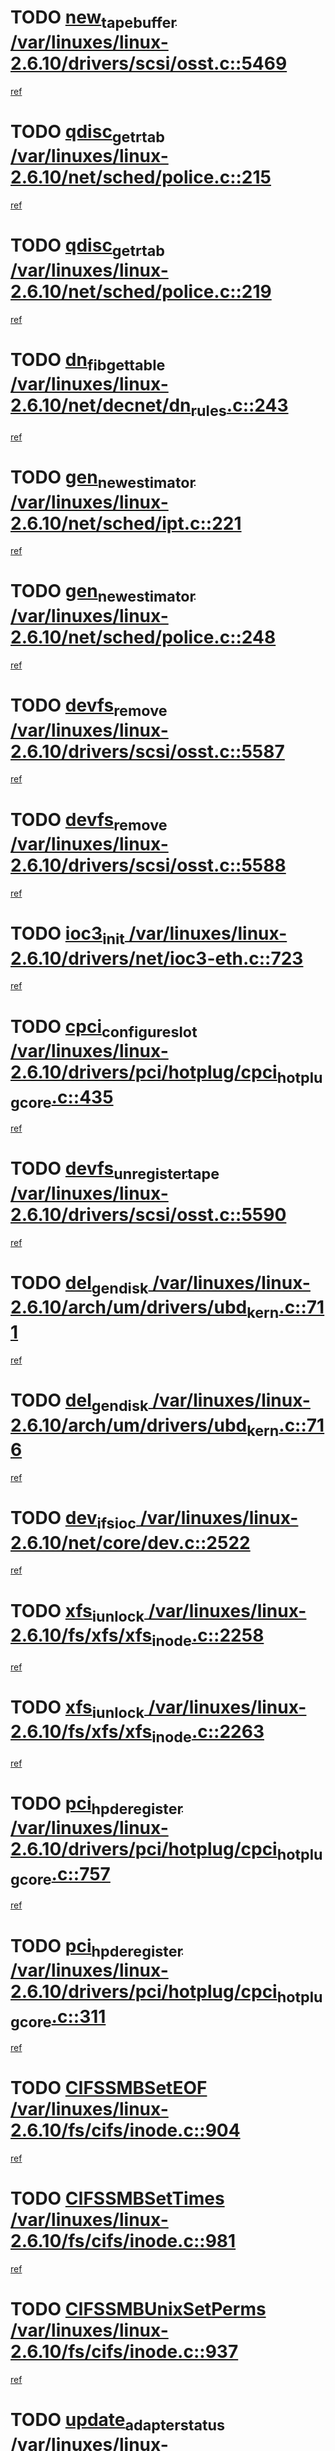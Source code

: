 * TODO [[view:/var/linuxes/linux-2.6.10/drivers/scsi/osst.c::face=ovl-face1::linb=5469::colb=10::cole=25][new_tape_buffer /var/linuxes/linux-2.6.10/drivers/scsi/osst.c::5469]]
[[view:/var/linuxes/linux-2.6.10/drivers/scsi/osst.c::face=ovl-face2::linb=5432::colb=1::cole=11][ref]]
* TODO [[view:/var/linuxes/linux-2.6.10/net/sched/police.c::face=ovl-face1::linb=215::colb=18::cole=32][qdisc_get_rtab /var/linuxes/linux-2.6.10/net/sched/police.c::215]]
[[view:/var/linuxes/linux-2.6.10/net/sched/police.c::face=ovl-face2::linb=190::colb=2::cole=11][ref]]
* TODO [[view:/var/linuxes/linux-2.6.10/net/sched/police.c::face=ovl-face1::linb=219::colb=18::cole=32][qdisc_get_rtab /var/linuxes/linux-2.6.10/net/sched/police.c::219]]
[[view:/var/linuxes/linux-2.6.10/net/sched/police.c::face=ovl-face2::linb=190::colb=2::cole=11][ref]]
* TODO [[view:/var/linuxes/linux-2.6.10/net/decnet/dn_rules.c::face=ovl-face1::linb=243::colb=12::cole=28][dn_fib_get_table /var/linuxes/linux-2.6.10/net/decnet/dn_rules.c::243]]
[[view:/var/linuxes/linux-2.6.10/net/decnet/dn_rules.c::face=ovl-face2::linb=216::colb=1::cole=10][ref]]
* TODO [[view:/var/linuxes/linux-2.6.10/net/sched/ipt.c::face=ovl-face1::linb=221::colb=2::cole=19][gen_new_estimator /var/linuxes/linux-2.6.10/net/sched/ipt.c::221]]
[[view:/var/linuxes/linux-2.6.10/net/sched/ipt.c::face=ovl-face2::linb=120::colb=2::cole=11][ref]]
* TODO [[view:/var/linuxes/linux-2.6.10/net/sched/police.c::face=ovl-face1::linb=248::colb=2::cole=19][gen_new_estimator /var/linuxes/linux-2.6.10/net/sched/police.c::248]]
[[view:/var/linuxes/linux-2.6.10/net/sched/police.c::face=ovl-face2::linb=190::colb=2::cole=11][ref]]
* TODO [[view:/var/linuxes/linux-2.6.10/drivers/scsi/osst.c::face=ovl-face1::linb=5587::colb=4::cole=16][devfs_remove /var/linuxes/linux-2.6.10/drivers/scsi/osst.c::5587]]
[[view:/var/linuxes/linux-2.6.10/drivers/scsi/osst.c::face=ovl-face2::linb=5582::colb=1::cole=11][ref]]
* TODO [[view:/var/linuxes/linux-2.6.10/drivers/scsi/osst.c::face=ovl-face1::linb=5588::colb=4::cole=16][devfs_remove /var/linuxes/linux-2.6.10/drivers/scsi/osst.c::5588]]
[[view:/var/linuxes/linux-2.6.10/drivers/scsi/osst.c::face=ovl-face2::linb=5582::colb=1::cole=11][ref]]
* TODO [[view:/var/linuxes/linux-2.6.10/drivers/net/ioc3-eth.c::face=ovl-face1::linb=723::colb=1::cole=10][ioc3_init /var/linuxes/linux-2.6.10/drivers/net/ioc3-eth.c::723]]
[[view:/var/linuxes/linux-2.6.10/drivers/net/ioc3-eth.c::face=ovl-face2::linb=707::colb=1::cole=10][ref]]
* TODO [[view:/var/linuxes/linux-2.6.10/drivers/pci/hotplug/cpci_hotplug_core.c::face=ovl-face1::linb=435::colb=6::cole=25][cpci_configure_slot /var/linuxes/linux-2.6.10/drivers/pci/hotplug/cpci_hotplug_core.c::435]]
[[view:/var/linuxes/linux-2.6.10/drivers/pci/hotplug/cpci_hotplug_core.c::face=ovl-face2::linb=402::colb=1::cole=10][ref]]
* TODO [[view:/var/linuxes/linux-2.6.10/drivers/scsi/osst.c::face=ovl-face1::linb=5590::colb=3::cole=24][devfs_unregister_tape /var/linuxes/linux-2.6.10/drivers/scsi/osst.c::5590]]
[[view:/var/linuxes/linux-2.6.10/drivers/scsi/osst.c::face=ovl-face2::linb=5582::colb=1::cole=11][ref]]
* TODO [[view:/var/linuxes/linux-2.6.10/arch/um/drivers/ubd_kern.c::face=ovl-face1::linb=711::colb=1::cole=12][del_gendisk /var/linuxes/linux-2.6.10/arch/um/drivers/ubd_kern.c::711]]
[[view:/var/linuxes/linux-2.6.10/arch/um/drivers/ubd_kern.c::face=ovl-face2::linb=706::colb=2::cole=11][ref]]
* TODO [[view:/var/linuxes/linux-2.6.10/arch/um/drivers/ubd_kern.c::face=ovl-face1::linb=716::colb=2::cole=13][del_gendisk /var/linuxes/linux-2.6.10/arch/um/drivers/ubd_kern.c::716]]
[[view:/var/linuxes/linux-2.6.10/arch/um/drivers/ubd_kern.c::face=ovl-face2::linb=706::colb=2::cole=11][ref]]
* TODO [[view:/var/linuxes/linux-2.6.10/net/core/dev.c::face=ovl-face1::linb=2522::colb=9::cole=19][dev_ifsioc /var/linuxes/linux-2.6.10/net/core/dev.c::2522]]
[[view:/var/linuxes/linux-2.6.10/net/core/dev.c::face=ovl-face2::linb=2521::colb=3::cole=12][ref]]
* TODO [[view:/var/linuxes/linux-2.6.10/fs/xfs/xfs_inode.c::face=ovl-face1::linb=2258::colb=6::cole=17][xfs_iunlock /var/linuxes/linux-2.6.10/fs/xfs/xfs_inode.c::2258]]
[[view:/var/linuxes/linux-2.6.10/fs/xfs/xfs_inode.c::face=ovl-face2::linb=2209::colb=3::cole=12][ref]]
* TODO [[view:/var/linuxes/linux-2.6.10/fs/xfs/xfs_inode.c::face=ovl-face1::linb=2263::colb=5::cole=16][xfs_iunlock /var/linuxes/linux-2.6.10/fs/xfs/xfs_inode.c::2263]]
[[view:/var/linuxes/linux-2.6.10/fs/xfs/xfs_inode.c::face=ovl-face2::linb=2209::colb=3::cole=12][ref]]
* TODO [[view:/var/linuxes/linux-2.6.10/drivers/pci/hotplug/cpci_hotplug_core.c::face=ovl-face1::linb=757::colb=2::cole=19][pci_hp_deregister /var/linuxes/linux-2.6.10/drivers/pci/hotplug/cpci_hotplug_core.c::757]]
[[view:/var/linuxes/linux-2.6.10/drivers/pci/hotplug/cpci_hotplug_core.c::face=ovl-face2::linb=750::colb=1::cole=10][ref]]
* TODO [[view:/var/linuxes/linux-2.6.10/drivers/pci/hotplug/cpci_hotplug_core.c::face=ovl-face1::linb=311::colb=12::cole=29][pci_hp_deregister /var/linuxes/linux-2.6.10/drivers/pci/hotplug/cpci_hotplug_core.c::311]]
[[view:/var/linuxes/linux-2.6.10/drivers/pci/hotplug/cpci_hotplug_core.c::face=ovl-face2::linb=302::colb=1::cole=10][ref]]
* TODO [[view:/var/linuxes/linux-2.6.10/fs/cifs/inode.c::face=ovl-face1::linb=904::colb=8::cole=21][CIFSSMBSetEOF /var/linuxes/linux-2.6.10/fs/cifs/inode.c::904]]
[[view:/var/linuxes/linux-2.6.10/fs/cifs/inode.c::face=ovl-face2::linb=863::colb=2::cole=11][ref]]
* TODO [[view:/var/linuxes/linux-2.6.10/fs/cifs/inode.c::face=ovl-face1::linb=981::colb=7::cole=22][CIFSSMBSetTimes /var/linuxes/linux-2.6.10/fs/cifs/inode.c::981]]
[[view:/var/linuxes/linux-2.6.10/fs/cifs/inode.c::face=ovl-face2::linb=863::colb=2::cole=11][ref]]
* TODO [[view:/var/linuxes/linux-2.6.10/fs/cifs/inode.c::face=ovl-face1::linb=937::colb=7::cole=26][CIFSSMBUnixSetPerms /var/linuxes/linux-2.6.10/fs/cifs/inode.c::937]]
[[view:/var/linuxes/linux-2.6.10/fs/cifs/inode.c::face=ovl-face2::linb=863::colb=2::cole=11][ref]]
* TODO [[view:/var/linuxes/linux-2.6.10/drivers/pci/hotplug/cpci_hotplug_core.c::face=ovl-face1::linb=452::colb=6::cole=27][update_adapter_status /var/linuxes/linux-2.6.10/drivers/pci/hotplug/cpci_hotplug_core.c::452]]
[[view:/var/linuxes/linux-2.6.10/drivers/pci/hotplug/cpci_hotplug_core.c::face=ovl-face2::linb=402::colb=1::cole=10][ref]]
* TODO [[view:/var/linuxes/linux-2.6.10/drivers/pci/hotplug/cpci_hotplug_core.c::face=ovl-face1::linb=376::colb=7::cole=28][update_adapter_status /var/linuxes/linux-2.6.10/drivers/pci/hotplug/cpci_hotplug_core.c::376]]
[[view:/var/linuxes/linux-2.6.10/drivers/pci/hotplug/cpci_hotplug_core.c::face=ovl-face2::linb=362::colb=1::cole=10][ref]]
* TODO [[view:/var/linuxes/linux-2.6.10/drivers/pci/hotplug/cpci_hotplug_core.c::face=ovl-face1::linb=448::colb=6::cole=25][update_latch_status /var/linuxes/linux-2.6.10/drivers/pci/hotplug/cpci_hotplug_core.c::448]]
[[view:/var/linuxes/linux-2.6.10/drivers/pci/hotplug/cpci_hotplug_core.c::face=ovl-face2::linb=402::colb=1::cole=10][ref]]
* TODO [[view:/var/linuxes/linux-2.6.10/drivers/pci/hotplug/cpci_hotplug_core.c::face=ovl-face1::linb=477::colb=7::cole=26][update_latch_status /var/linuxes/linux-2.6.10/drivers/pci/hotplug/cpci_hotplug_core.c::477]]
[[view:/var/linuxes/linux-2.6.10/drivers/pci/hotplug/cpci_hotplug_core.c::face=ovl-face2::linb=402::colb=1::cole=10][ref]]
* TODO [[view:/var/linuxes/linux-2.6.10/drivers/pci/hotplug/cpci_hotplug_core.c::face=ovl-face1::linb=379::colb=7::cole=26][update_latch_status /var/linuxes/linux-2.6.10/drivers/pci/hotplug/cpci_hotplug_core.c::379]]
[[view:/var/linuxes/linux-2.6.10/drivers/pci/hotplug/cpci_hotplug_core.c::face=ovl-face2::linb=362::colb=1::cole=10][ref]]
* TODO [[view:/var/linuxes/linux-2.6.10/drivers/pci/hotplug/acpiphp_pci.c::face=ovl-face1::linb=92::colb=9::cole=32][acpiphp_get_io_resource /var/linuxes/linux-2.6.10/drivers/pci/hotplug/acpiphp_pci.c::92]]
[[view:/var/linuxes/linux-2.6.10/drivers/pci/hotplug/acpiphp_pci.c::face=ovl-face2::linb=91::colb=3::cole=12][ref]]
* TODO [[view:/var/linuxes/linux-2.6.10/drivers/pci/hotplug/acpiphp_pci.c::face=ovl-face1::linb=117::colb=10::cole=30][acpiphp_get_resource /var/linuxes/linux-2.6.10/drivers/pci/hotplug/acpiphp_pci.c::117]]
[[view:/var/linuxes/linux-2.6.10/drivers/pci/hotplug/acpiphp_pci.c::face=ovl-face2::linb=116::colb=4::cole=13][ref]]
* TODO [[view:/var/linuxes/linux-2.6.10/drivers/pci/hotplug/acpiphp_pci.c::face=ovl-face1::linb=150::colb=10::cole=30][acpiphp_get_resource /var/linuxes/linux-2.6.10/drivers/pci/hotplug/acpiphp_pci.c::150]]
[[view:/var/linuxes/linux-2.6.10/drivers/pci/hotplug/acpiphp_pci.c::face=ovl-face2::linb=149::colb=4::cole=13][ref]]
* TODO [[view:/var/linuxes/linux-2.6.10/drivers/pci/hotplug/acpiphp_pci.c::face=ovl-face1::linb=227::colb=8::cole=38][acpiphp_get_resource_with_base /var/linuxes/linux-2.6.10/drivers/pci/hotplug/acpiphp_pci.c::227]]
[[view:/var/linuxes/linux-2.6.10/drivers/pci/hotplug/acpiphp_pci.c::face=ovl-face2::linb=226::colb=2::cole=11][ref]]
* TODO [[view:/var/linuxes/linux-2.6.10/drivers/usb/gadget/goku_udc.c::face=ovl-face1::linb=1613::colb=2::cole=9][command /var/linuxes/linux-2.6.10/drivers/usb/gadget/goku_udc.c::1613]]
[[view:/var/linuxes/linux-2.6.10/drivers/usb/gadget/goku_udc.c::face=ovl-face2::linb=1606::colb=1::cole=10][ref]]
* TODO [[view:/var/linuxes/linux-2.6.10/drivers/usb/gadget/goku_udc.c::face=ovl-face1::linb=1722::colb=2::cole=11][ep0_setup /var/linuxes/linux-2.6.10/drivers/usb/gadget/goku_udc.c::1722]]
[[view:/var/linuxes/linux-2.6.10/drivers/usb/gadget/goku_udc.c::face=ovl-face2::linb=1635::colb=1::cole=10][ref]]
* TODO [[view:/var/linuxes/linux-2.6.10/drivers/usb/gadget/goku_udc.c::face=ovl-face1::linb=1722::colb=2::cole=11][ep0_setup /var/linuxes/linux-2.6.10/drivers/usb/gadget/goku_udc.c::1722]]
[[view:/var/linuxes/linux-2.6.10/drivers/usb/gadget/goku_udc.c::face=ovl-face2::linb=1688::colb=5::cole=14][ref]]
* TODO [[view:/var/linuxes/linux-2.6.10/drivers/usb/gadget/goku_udc.c::face=ovl-face1::linb=1722::colb=2::cole=11][ep0_setup /var/linuxes/linux-2.6.10/drivers/usb/gadget/goku_udc.c::1722]]
[[view:/var/linuxes/linux-2.6.10/drivers/usb/gadget/goku_udc.c::face=ovl-face2::linb=1703::colb=5::cole=14][ref]]
* TODO [[view:/var/linuxes/linux-2.6.10/drivers/usb/gadget/goku_udc.c::face=ovl-face1::linb=1729::colb=3::cole=7][nuke /var/linuxes/linux-2.6.10/drivers/usb/gadget/goku_udc.c::1729]]
[[view:/var/linuxes/linux-2.6.10/drivers/usb/gadget/goku_udc.c::face=ovl-face2::linb=1635::colb=1::cole=10][ref]]
* TODO [[view:/var/linuxes/linux-2.6.10/drivers/usb/gadget/goku_udc.c::face=ovl-face1::linb=1729::colb=3::cole=7][nuke /var/linuxes/linux-2.6.10/drivers/usb/gadget/goku_udc.c::1729]]
[[view:/var/linuxes/linux-2.6.10/drivers/usb/gadget/goku_udc.c::face=ovl-face2::linb=1688::colb=5::cole=14][ref]]
* TODO [[view:/var/linuxes/linux-2.6.10/drivers/usb/gadget/goku_udc.c::face=ovl-face1::linb=1729::colb=3::cole=7][nuke /var/linuxes/linux-2.6.10/drivers/usb/gadget/goku_udc.c::1729]]
[[view:/var/linuxes/linux-2.6.10/drivers/usb/gadget/goku_udc.c::face=ovl-face2::linb=1703::colb=5::cole=14][ref]]
* TODO [[view:/var/linuxes/linux-2.6.10/drivers/usb/gadget/goku_udc.c::face=ovl-face1::linb=1647::colb=3::cole=16][stop_activity /var/linuxes/linux-2.6.10/drivers/usb/gadget/goku_udc.c::1647]]
[[view:/var/linuxes/linux-2.6.10/drivers/usb/gadget/goku_udc.c::face=ovl-face2::linb=1635::colb=1::cole=10][ref]]
* TODO [[view:/var/linuxes/linux-2.6.10/drivers/usb/gadget/goku_udc.c::face=ovl-face1::linb=1647::colb=3::cole=16][stop_activity /var/linuxes/linux-2.6.10/drivers/usb/gadget/goku_udc.c::1647]]
[[view:/var/linuxes/linux-2.6.10/drivers/usb/gadget/goku_udc.c::face=ovl-face2::linb=1688::colb=5::cole=14][ref]]
* TODO [[view:/var/linuxes/linux-2.6.10/drivers/usb/gadget/goku_udc.c::face=ovl-face1::linb=1647::colb=3::cole=16][stop_activity /var/linuxes/linux-2.6.10/drivers/usb/gadget/goku_udc.c::1647]]
[[view:/var/linuxes/linux-2.6.10/drivers/usb/gadget/goku_udc.c::face=ovl-face2::linb=1703::colb=5::cole=14][ref]]
* TODO [[view:/var/linuxes/linux-2.6.10/drivers/usb/gadget/goku_udc.c::face=ovl-face1::linb=1662::colb=5::cole=18][stop_activity /var/linuxes/linux-2.6.10/drivers/usb/gadget/goku_udc.c::1662]]
[[view:/var/linuxes/linux-2.6.10/drivers/usb/gadget/goku_udc.c::face=ovl-face2::linb=1635::colb=1::cole=10][ref]]
* TODO [[view:/var/linuxes/linux-2.6.10/drivers/usb/gadget/goku_udc.c::face=ovl-face1::linb=1662::colb=5::cole=18][stop_activity /var/linuxes/linux-2.6.10/drivers/usb/gadget/goku_udc.c::1662]]
[[view:/var/linuxes/linux-2.6.10/drivers/usb/gadget/goku_udc.c::face=ovl-face2::linb=1688::colb=5::cole=14][ref]]
* TODO [[view:/var/linuxes/linux-2.6.10/drivers/usb/gadget/goku_udc.c::face=ovl-face1::linb=1662::colb=5::cole=18][stop_activity /var/linuxes/linux-2.6.10/drivers/usb/gadget/goku_udc.c::1662]]
[[view:/var/linuxes/linux-2.6.10/drivers/usb/gadget/goku_udc.c::face=ovl-face2::linb=1703::colb=5::cole=14][ref]]
* TODO [[view:/var/linuxes/linux-2.6.10/drivers/usb/gadget/goku_udc.c::face=ovl-face1::linb=1658::colb=4::cole=13][ep0_start /var/linuxes/linux-2.6.10/drivers/usb/gadget/goku_udc.c::1658]]
[[view:/var/linuxes/linux-2.6.10/drivers/usb/gadget/goku_udc.c::face=ovl-face2::linb=1635::colb=1::cole=10][ref]]
* TODO [[view:/var/linuxes/linux-2.6.10/drivers/usb/gadget/goku_udc.c::face=ovl-face1::linb=1658::colb=4::cole=13][ep0_start /var/linuxes/linux-2.6.10/drivers/usb/gadget/goku_udc.c::1658]]
[[view:/var/linuxes/linux-2.6.10/drivers/usb/gadget/goku_udc.c::face=ovl-face2::linb=1688::colb=5::cole=14][ref]]
* TODO [[view:/var/linuxes/linux-2.6.10/drivers/usb/gadget/goku_udc.c::face=ovl-face1::linb=1658::colb=4::cole=13][ep0_start /var/linuxes/linux-2.6.10/drivers/usb/gadget/goku_udc.c::1658]]
[[view:/var/linuxes/linux-2.6.10/drivers/usb/gadget/goku_udc.c::face=ovl-face2::linb=1703::colb=5::cole=14][ref]]
* TODO [[view:/var/linuxes/linux-2.6.10/drivers/usb/gadget/goku_udc.c::face=ovl-face1::linb=1490::colb=2::cole=12][udc_enable /var/linuxes/linux-2.6.10/drivers/usb/gadget/goku_udc.c::1490]]
[[view:/var/linuxes/linux-2.6.10/drivers/usb/gadget/goku_udc.c::face=ovl-face2::linb=1486::colb=2::cole=11][ref]]
